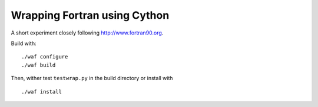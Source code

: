 Wrapping Fortran using Cython
-----------------------------

A short experiment closely following http://www.fortran90.org.

Build with::

  ./waf configure
  ./waf build

Then, wither test ``testwrap.py`` in the build directory or install with

::

  ./waf install
